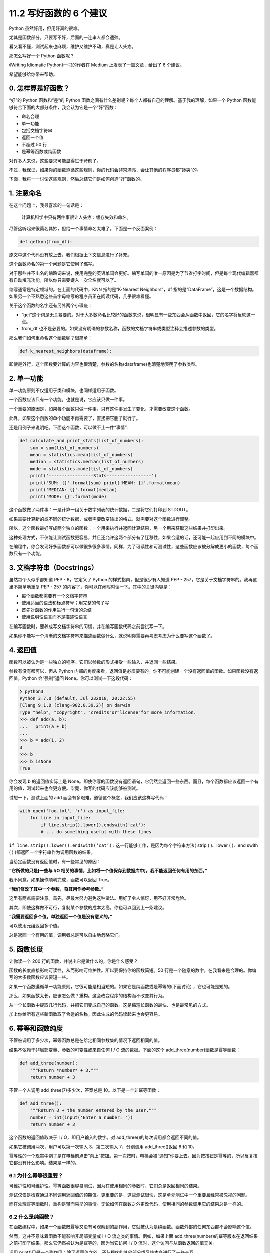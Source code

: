 11.2 写好函数的 6 个建议
========================

Python 虽然好用，但用好真的很难。

尤其是函数部分，只要写不好，后面的一连串人都会遭殃。

看又看不懂，测试起来也麻烦，维护又维护不动，真是让人头疼。

那怎么写好一个 Python 函数呢？

《Writing Idiomatic Python》一书的作者在 Medium 上发表了一篇文章，给出了
6 个建议。

希望能够给你带来帮助。

0. 怎样算是好函数？
-------------------

“好”的 Python 函数和“差”的 Python
函数之间有什么差别呢？每个人都有自己的理解。基于我的理解，如果一个
Python 函数能够符合下面的大部分条件，我会认为它是一个“好”函数：

-  命名合理
-  单一功能
-  包括文档字符串
-  返回一个值
-  不超过 50 行
-  是幂等函数或纯函数

对许多人来说，这些要求可能显得过于苛刻了。

不过，我保证，如果你的函数遵循这些规则，你的代码会非常漂亮，会让其他的程序员都“馋哭”的。

下面，我将一一讨论这些规则，然后总结它们是如何创造“好”函数的。

1. 注意命名
-----------

在这个问题上，我最喜欢的一句话是：

   计算机科学中只有两件事很让人头疼：缓存失效和命名。

尽管这听起来很莫名其妙，但给一个事情命名太难了。下面是一个反面案例：

.. code:: python

   def getknn(from_df):

原文中这个代码没有放上去，我们根据上下文信息进行了补充。

这个函数命名的第一个问题是它使用了缩写。

对于那些并不出名的缩略词来说，使用完整的英语单词会更好。缩写单词的唯一原因是为了节省打字时间，但是每个现代编辑器都有自动填充功能，所以你只需要键入一次全名就可以了。

缩写通常是特定领域的。在上面的代码中，KNN 指的是“K-Nearest
Neighbors”，df
指的是“DataFrame”，这是一个数据结构。如果另一个不熟悉这些首字母缩写的程序员正在阅读代码，几乎很难看懂。

关于这个函数的名字还有另外两个小瑕疵：

-  “get”这个词是无关紧要的。对于大多数命名比较好的函数来说，很明显有一些东西会从函数中返回，它的名字将反映这一点。
-  from_df
   也不是必要的。如果没有明确的参数名称，函数的文档字符串或类型注释会描述参数的类型。

那么我们如何重命名这个函数呢？很简单：

.. code:: python

   def k_nearest_neighbors(dataframe):

即使是外行，这个函数要计算的内容也很清楚，参数的名称(dataframe)也清楚地表明了参数类型。

2. 单一功能
-----------

单一功能原则不仅适用于类和模块，也同样适用于函数。

一个函数应该只有一个功能。也就是说，它应该只做一件事。

一个重要的原因是，如果每个函数只做一件事，只有这件事发生了变化，才需要改变这个函数。

此外，如果这个函数的单个功能不再需要了，直接把它删了就行了。

还是用例子来说明吧。下面这个函数，可以做不止一件“事情”:

.. code:: python

   def calculate_and print_stats(list_of_numbers):
       sum = sum(list_of_numbers)
       mean = statistics.mean(list_of_numbers)
       median = statistics.median(list_of_numbers)
       mode = statistics.mode(list_of_numbers)
       print('-----------------Stats-----------------')
       print('SUM: {}'.format(sum) print('MEAN: {}'.format(mean)
       print('MEDIAN: {}'.format(median)
       print('MODE: {}'.format(mode)

这个函数做了两件事：一是计算一组关于数字列表的统计数据，二是将它们打印到
STDOUT。

如果需要计算新的或不同的统计数据，或者需要改变输出的格式，就需要对这个函数进行调整。

所以，这个函数最好写成两个独立的函数：一个用来执行并返回计算结果，另一个用来获取这些结果并打印出来。

这种处理方式，不仅能让测试函数更容易，并且还允许这两个部分有了迁移性，如果合适的话，还可能一起应用到不同的模块中。

在编程中，你会发现好多函数都可以做很多很多事情。同样，为了可读性和可测试性，这些函数应该被分解成更小的函数，每个函数只有一个功能。

3. 文档字符串（Docstrings）
---------------------------

虽然每个人似乎都知道 PEP - 8，它定义了 Python
的样式指南，但是很少有人知道 PEP -
257，它是关于文档字符串的。我再这里不简单地重复 PEP - 257
的内容了，你可以在闲暇时读一下。其中的关键内容是：

-  每个函数都需要有一个文档字符串
-  使用适当的语法和标点符号；用完整的句子写
-  首先对函数的作用进行一句话的总结
-  使用说明性语言而不是描述性语言

在编写函数时，要养成写文档字符串的习惯，并在编写函数代码之前尝试写一下。

如果你不能写一个清晰的文档字符串来描述函数做什么，就说明你需要再考虑考虑为什么要写这个函数了。

4. 返回值
---------

函数可以被认为是一些独立的程序。它们以参数的形式接受一些输入，并返回一些结果。

参数有没有都可以，但从 Python
内部的角度来看，返回值是必须要有的。你不可能创建一个没有返回值的函数。如果函数没有返回值，Python
会“强制”返回 None。你可以测试一下这段代码：

.. code:: python

   ❯ python3
   Python 3.7.0 (default, Jul 232018, 20:22:55)
   [Clang 9.1.0 (clang-902.0.39.2)] on darwin
   Type "help", "copyright", "credits"or"license"for more information.
   >>> def add(a, b):
   ...   print(a + b)
   ...
   >>> b = add(1, 2)
   3
   >>> b
   >>> b isNone
   True

你会发现 b 的返回值实际上是
None。即使你写的函数没有返回语句，它仍然会返回一些东西。而且，每个函数都应该返回一个有用的值，测试起来也会更方便。毕竟，你写的代码应该能够被测试。

试想一下，测试上面的 add
函会有多艰难。遵循这个概念，我们应该这样写代码：

.. code:: python

   with open('foo.txt', 'r') as input_file:
       for line in input_file:
           if line.strip().lower().endswith('cat'):
           # ... do something useful with these lines

``if line.strip().lower().endswith(‘cat’):``
这一行能够工作，是因为每个字符串方法( strip ( )、lower ( )、end swith (
) )都返回一个字符串作为调用函数的结果。

当给定函数没有返回值时，有一些常见的原因：

**“它所做的只是[一些与 I/O
相关的事情，比如将一个值保存到数据库中]。我不能返回任何有用的东西。”**

我不同意。如果操作顺利完成，函数可以返回 True。

**“我们修改了其中一个参数，将其用作参考参数。”**

这里有两点需要注意。首先，尽最大努力避免这种做法。用好了令人惊讶，用不好非常危险。

其次，即使这样做不可行，复制某个参数的成本太高，你也可以回到上一条建议。

**“我需要返回多个值。单独返回一个值是没有意义的。”**

可以使用元组返回多个值。

总是返回一个有用的值，调用者总是可以自由地忽略它们。

5. 函数长度
-----------

让你读一个 200 行的函数，并说出它是做什么的，你是什么感受？

函数的长度直接影响可读性，从而影响可维护性。所以要保持你的函数简短。50
行是一个随意的数字，在我看来是合理的。你编写的大多数函数应该要短一些。

如果一个函数遵循单一功能原则，它很可能是相当短的。如果它是纯函数或是幂等的(下面讨论)
，它也可能是短的。

那么，如果函数太长，应该怎么做？重构。这会改变程序的结构而不改变其行为。

从一个长函数中提取几行代码，并把它们变成自己的函数。这是缩短长函数的最快、也是最常见的方式。

加上你给所有这些新函数取了合适的名称，因此生成的代码读起来也会更容易。

6. 幂等和函数纯度
-----------------

不管被调用了多少次，幂等函数总是在给定相同参数集的情况下返回相同的值。

结果不依赖于非局部变量、参数的可变性或来自任何 I / O
流的数据。下面的这个 add_three(number)函数是幂等函数：

.. code:: python

   def add_three(number):
       """Return *number* + 3."""
       return number + 3

不管一个人调用 add_three(7)多少次，答案总是 10。以下是一个非幂等函数：

.. code:: python

   def add_three():
       """Return 3 + the number entered by the user."""
       number = int(input('Enter a number: '))
       return number + 3

这个函数的返回值取决于 I / O，即用户输入的数字。对
add_three()的每次调用都会返回不同的值。

如果它被调用两次，用户可以第一次输入 3，第二次输入 7，分别调用
add_three()返回 6 和 10。

幂等性的一个现实中例子是在电梯前点击“向上”按钮。第一次按时，电梯会被“通知”你要上去。因为按按钮是幂等的，所以反复按它都没有什么影响。结果是一样的。

6.1 为什么幂等很重要？
~~~~~~~~~~~~~~~~~~~~~~

可维护性和可维护性。幂等函数很容易测试，因为在使用相同的参数时，它们总是返回相同的结果。

测试仅仅是检查通过不同调用返回值的预期值。更重要的是，这些测试很快，这是单元测试中一个重要且经常被忽视的问题。

而在处理幂等函数时，重构是轻而易举的事情。无论如何在函数之外更改代码，使用相同的参数调用它的结果总是一样的。

6.2 什么是纯函数？
~~~~~~~~~~~~~~~~~~

在函数编程中，如果一个函数既幂等又没有可观察到的副作用，它就被认为是纯函数。函数外部的任何东西都不会影响这个值。

然而，这并不意味着函数不能影响非局部变量或 I / O
流之类的事情。例如，如果上面
add_three(number)的幂等版本在返回结果之前打印了结果，那么它仍然被认为是幂等的，因为当它访问
I / O 流时，这个访问与从函数返回的值无关。

调用
print()只是一个副作用：除了返回值之外，还与程序的其他部分或系统本身进行了一些交互。

让我们把我们的
add_three(number)示例再向前推进一步。我们可以编写下面的代码片段来确定调用
add_three(number)的次数：

.. code:: python

   add_three_calls = 0
   def add_three(number):
       """Return *number* + 3."""
       global add_three_calls
       print(f'Returning {number + 3}')
       add_three_calls += 1
       return number + 3
   def num_calls():
       """Return the number of times *add_three* was called."""
       return add_three_calls

我们现在正在打印到控制台(一个副作用)并修改一个非局部变量(另一个副作用)，但是由于这两者都不影响函数返回的值，它仍然是幂等的。

纯函数没有副作用。它不仅不使用任何“外部数据”来计算值，除了计算和返回所述值之外，它与系统/程序的其余部分都没有交互。因此，虽然我们新的
add_three(number)定义仍然是幂等的，但它不再是纯的。

纯函数没有日志语句或
print()调用。它们不使用数据库或互联网连接。它们不访问或修改非局部变量。它们不调用任何其他非纯函数。

简而言之，它们无法做到爱因斯坦所说的“远距离幽灵般的行动”(在计算机科学环境中)。它们不会以任何方式修改程序或系统的其余部分。

在命令式编程(编写 Python
代码时所做的那种)中，它们是所有函数中最安全的函数。

它们也很容易被测试和维护，甚至比只是幂等函数更重要的是，测试它们基本上可以和执行它们一样快。

测试本身很简单：没有数据库连接或其他外部资源进行模拟，也不需要安装代码，之后也没有什么需要清理的。

明确地说，幂等性和纯函数只是一种期望，不是必需的。也就是说，由于好处很多，我们可能会希望只编写纯函数或幂等函数，但这不现实。

重要的是，我们要有意识开始写代码来隔离副作用和外部依赖性。这会使得我们编写的每一行代码都更容易被测试。
